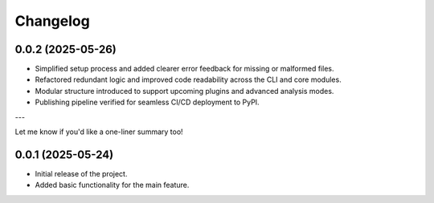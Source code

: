Changelog
=========

0.0.2 (2025-05-26)
------------------

- Simplified setup process and added clearer error feedback for missing or malformed files.
- Refactored redundant logic and improved code readability across the CLI and core modules.
- Modular structure introduced to support upcoming plugins and advanced analysis modes.
- Publishing pipeline verified for seamless CI/CD deployment to PyPI.

---

Let me know if you'd like a one-liner summary too!


0.0.1 (2025-05-24)
------------------

- Initial release of the project.
- Added basic functionality for the main feature.
